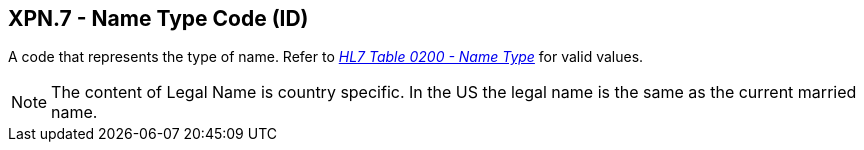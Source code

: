== XPN.7 - Name Type Code (ID)

[datatype-definition]
A code that represents the type of name. Refer to file:///E:\V2\v2.9%20final%20Nov%20from%20Frank\V29_CH02C_Tables.docx#HL70200[_HL7 Table 0200 - Name Type_] for valid values.

[NOTE]
The content of Legal Name is country specific. In the US the legal name is the same as the current married name.


